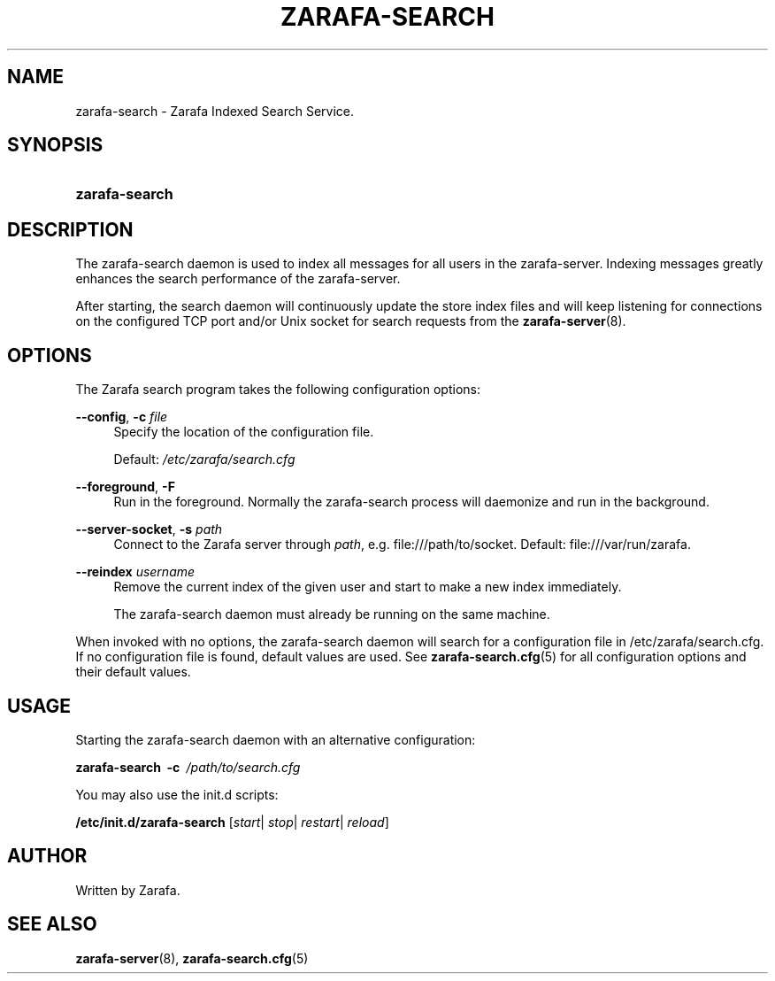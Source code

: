 '\" t
.\"     Title: zarafa-search
.\"    Author: [see the "Author" section]
.\" Generator: DocBook XSL Stylesheets v1.76.1 <http://docbook.sf.net/>
.\"      Date: April 2014
.\"    Manual: Zarafa user reference
.\"    Source: Zarafa 7.2
.\"  Language: English
.\"
.TH "ZARAFA\-SEARCH" "8" "April 2014" "Zarafa 7.2" "Zarafa user reference"
.\" -----------------------------------------------------------------
.\" * Define some portability stuff
.\" -----------------------------------------------------------------
.\" ~~~~~~~~~~~~~~~~~~~~~~~~~~~~~~~~~~~~~~~~~~~~~~~~~~~~~~~~~~~~~~~~~
.\" http://bugs.debian.org/507673
.\" http://lists.gnu.org/archive/html/groff/2009-02/msg00013.html
.\" ~~~~~~~~~~~~~~~~~~~~~~~~~~~~~~~~~~~~~~~~~~~~~~~~~~~~~~~~~~~~~~~~~
.ie \n(.g .ds Aq \(aq
.el       .ds Aq '
.\" -----------------------------------------------------------------
.\" * set default formatting
.\" -----------------------------------------------------------------
.\" disable hyphenation
.nh
.\" disable justification (adjust text to left margin only)
.ad l
.\" -----------------------------------------------------------------
.\" * MAIN CONTENT STARTS HERE *
.\" -----------------------------------------------------------------
.SH "NAME"
zarafa-search \- Zarafa Indexed Search Service\&.
.SH "SYNOPSIS"
.HP \w'\fBzarafa\-search\fR\ 'u
\fBzarafa\-search\fR
.SH "DESCRIPTION"
.PP
The zarafa\-search daemon is used to index all messages for all users in the zarafa\-server\&. Indexing messages greatly enhances the search performance of the zarafa\-server\&.
.PP
After starting, the search daemon will continuously update the store index files and will keep listening for connections on the configured TCP port and/or Unix socket for search requests from the
\fBzarafa-server\fR(8)\&.
.SH "OPTIONS"
.PP
The Zarafa search program takes the following configuration options:
.PP
\fB\-\-config\fR, \fB\-c\fR \fIfile\fR
.RS 4
Specify the location of the configuration file\&.
.sp
Default:
\fI/etc/zarafa/search\&.cfg\fR
.RE
.PP
\fB\-\-foreground\fR, \fB\-F\fR
.RS 4
Run in the foreground\&. Normally the zarafa\-search process will daemonize and run in the background\&.
.RE
.PP
\fB\-\-server\-socket\fR, \fB\-s\fR \fIpath\fR
.RS 4
Connect to the Zarafa server through
\fIpath\fR, e\&.g\&.
file:///path/to/socket\&. Default:
file:///var/run/zarafa\&.
.RE
.PP
\fB\-\-reindex\fR \fIusername\fR
.RS 4
Remove the current index of the given user and start to make a new index immediately\&.
.sp
The zarafa\-search daemon must already be running on the same machine\&.
.RE
.PP
When invoked with no options, the zarafa\-search daemon will search for a configuration file in
/etc/zarafa/search\&.cfg\&. If no configuration file is found, default values are used\&. See
\fBzarafa-search.cfg\fR(5)
for all configuration options and their default values\&.
.SH "USAGE"
.PP
Starting the zarafa\-search daemon with an alternative configuration:
.PP

\fBzarafa\-search\fR\ \&
\fB\-c\fR\ \&
\fI/path/to/search\&.cfg\fR
.PP
You may also use the init\&.d scripts:
.PP
\fB/etc/init\&.d/zarafa\-search\fR
[\fIstart\fR|
\fIstop\fR|
\fIrestart\fR|
\fIreload\fR]
.SH "AUTHOR"
.PP
Written by Zarafa\&.
.SH "SEE ALSO"
.PP

\fBzarafa-server\fR(8),
\fBzarafa-search.cfg\fR(5)
